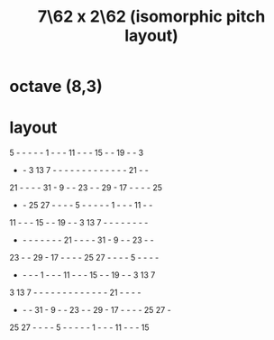 :PROPERTIES:
:ID:       7f7fb31e-9a13-444a-bfde-abfd7d850ef0
:END:
#+title: 7\62 x 2\62 (isomorphic pitch layout)
* octave (8,3)
* layout
 5  -  -  -  -  -  1  -  -  - 11  -  -  - 15  -  - 19  -  -  3
 -  -  3 13  7  -  -  -  -  -  -  -  -  -  -  -  -  - 21  -  -
21  -  -  -  - 31  -  9  -  - 23  -  - 29  - 17  -  -  -  - 25
 -  - 25 27  -  -  -  -  5  -  -  -  -  -  1  -  -  - 11  -  -
11  -  -  - 15  -  - 19  -  -  3 13  7  -  -  -  -  -  -  -  -
 -  -  -  -  -  -  -  - 21  -  -  -  - 31  -  9  -  - 23  -  -
23  -  - 29  - 17  -  -  -  - 25 27  -  -  -  -  5  -  -  -  -
 -  -  -  -  1  -  -  - 11  -  -  - 15  -  - 19  -  -  3 13  7
 3 13  7  -  -  -  -  -  -  -  -  -  -  -  -  - 21  -  -  -  -
 -  -  - 31  -  9  -  - 23  -  - 29  - 17  -  -  -  - 25 27  -
25 27  -  -  -  -  5  -  -  -  -  -  1  -  -  - 11  -  -  - 15
